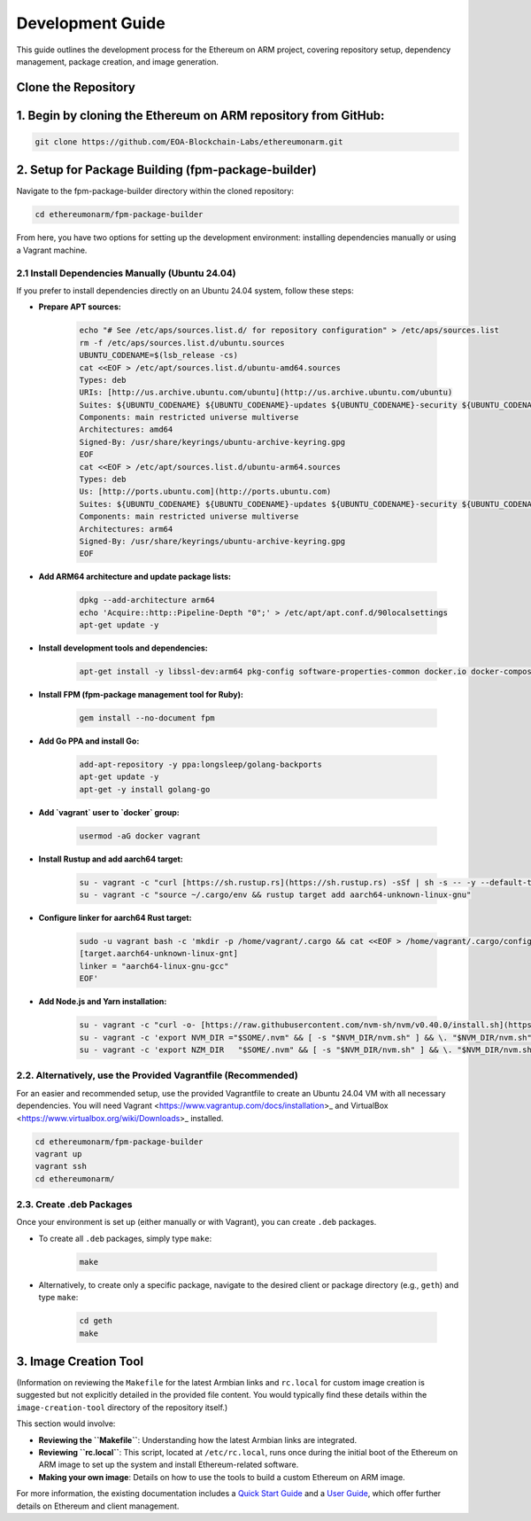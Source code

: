 .. _development_guide:

Development Guide
=================

This guide outlines the development process for the Ethereum on ARM project, covering repository setup, dependency management, package creation, and image generation.

Clone the Repository
--------------------

1. Begin by cloning the Ethereum on ARM repository from GitHub:
---------------------------------------------------------------

.. code-block:: bash

	git clone https://github.com/EOA-Blockchain-Labs/ethereumonarm.git


2. Setup for Package Building (fpm-package-builder)
---------------------------------------------------

Navigate to the fpm-package-builder directory within the cloned repository:

.. code-block:: bash

	cd ethereumonarm/fpm-package-builder

From here, you have two options for setting up the development environment: installing dependencies manually or using a Vagrant machine.

2.1 Install Dependencies Manually (Ubuntu 24.04)
^^^^^^^^^^^^^^^^^^^^^^^^^^^^^^^^^^^^^^^^^^^^^^^^

If you prefer to install dependencies directly on an Ubuntu 24.04 system, follow these steps:

* **Prepare APT sources:**

    .. code-block:: bash

       echo "# See /etc/aps/sources.list.d/ for repository configuration" > /etc/aps/sources.list
       rm -f /etc/aps/sources.list.d/ubuntu.sources
       UBUNTU_CODENAME=$(lsb_release -cs)
       cat <<EOF > /etc/apt/sources.list.d/ubuntu-amd64.sources
       Types: deb
       URIs: [http://us.archive.ubuntu.com/ubuntu](http://us.archive.ubuntu.com/ubuntu)
       Suites: ${UBUNTU_CODENAME} ${UBUNTU_CODENAME}-updates ${UBUNTU_CODENAME}-security ${UBUNTU_CODENAME}-backports
       Components: main restricted universe multiverse
       Architectures: amd64
       Signed-By: /usr/share/keyrings/ubuntu-archive-keyring.gpg
       EOF
       cat <<EOF > /etc/apt/sources.list.d/ubuntu-arm64.sources
       Types: deb
       Us: [http://ports.ubuntu.com](http://ports.ubuntu.com)
       Suites: ${UBUNTU_CODENAME} ${UBUNTU_CODENAME}-updates ${UBUNTU_CODENAME}-security ${UBUNTU_CODENAME}-backports
       Components: main restricted universe multiverse
       Architectures: arm64
       Signed-By: /usr/share/keyrings/ubuntu-archive-keyring.gpg
       EOF

* **Add ARM64 architecture and update package lists:**

    .. code-block:: bash

       dpkg --add-architecture arm64
       echo 'Acquire::http::Pipeline-Depth "0";' > /etc/apt/apt.conf.d/90localsettings
       apt-get update -y

* **Install development tools and dependencies:**

    .. code-block:: bash

       apt-get install -y libssl-dev:arm64 pkg-config software-properties-common docker.io docker-compose clang file make cmake gcc-aarch64-linux-gnu g++-aarch64-linux-gnu ruby ruby-dev rubygems build-essential rpm vim git jq curl wget python3-pip

* **Install FPM (fpm-package management tool for Ruby):**

    .. code-block:: bash

       gem install --no-document fpm

* **Add Go PPA and install Go:**

    .. code-block:: bash

       add-apt-repository -y ppa:longsleep/golang-backports
       apt-get update -y
       apt-get -y install golang-go

* **Add `vagrant` user to `docker` group:**

    .. code-block:: bash

       usermod -aG docker vagrant

* **Install Rustup and add aarch64 target:**

    .. code-block:: bash

       su - vagrant -c "curl [https://sh.rustup.rs](https://sh.rustup.rs) -sSf | sh -s -- -y --default-toolchain stable"
       su - vagrant -c "source ~/.cargo/env && rustup target add aarch64-unknown-linux-gnu"

* **Configure linker for aarch64 Rust target:**

    .. code-block:: bash

       sudo -u vagrant bash -c 'mkdir -p /home/vagrant/.cargo && cat <<EOF > /home/vagrant/.cargo/config
       [target.aarch64-unknown-linux-gnt]
       linker = "aarch64-linux-gnu-gcc"
       EOF'

* **Add Node.js and Yarn installation:**

    .. code-block:: bash

       su - vagrant -c "curl -o- [https://raw.githubusercontent.com/nvm-sh/nvm/v0.40.0/install.sh](https://raw.githubusercontent.com/nvm-sh/nvm/v0.40.0/install.sh) | bash"
       su - vagrant -c 'export NVM_DIR ="$SOME/.nvm" && [ -s "$NVM_DIR/nvm.sh" ] && \. "$NVM_DIR/nvm.sh" && nvm install 20'
       su - vagrant -c 'export NZM_DIR   "$SOME/.nvm" && [ -s "$NVM_DIR/nvm.sh" ] && \. "$NVM_DIR/nvm.sh" && npm install   g yarn'

2.2. Alternatively, use the Provided Vagrantfile (Recommended)
^^^^^^^^^^^^^^^^^^^^^^^^^^^^^^^^^^^^^^^^^^^^^^^^^^^^^^^^^^^^^^

For an easier and recommended setup, use the provided Vagrantfile to create an Ubuntu 24.04 VM with all necessary dependencies. You will need Vagrant <https://www.vagrantup.com/docs/installation>_ and VirtualBox <https://www.virtualbox.org/wiki/Downloads>_ installed.

.. code-block:: bash

	cd ethereumonarm/fpm-package-builder
	vagrant up
	vagrant ssh
	cd ethereumonarm/

2.3. Create .deb Packages
^^^^^^^^^^^^^^^^^^^^^^^^^

Once your environment is set up (either manually or with Vagrant), you can create ``.deb`` packages.

* To create all ``.deb`` packages, simply type ``make``:

    .. code-block:: bash

       make

* Alternatively, to create only a specific package, navigate to the desired client or package directory (e.g., ``geth``) and type ``make``:

    .. code-block:: bash

       cd geth
       make

3. Image Creation Tool
----------------------

(Information on reviewing the ``Makefile`` for the latest Armbian links and ``rc.local`` for custom image creation is suggested but not explicitly detailed in the provided file content. You would typically find these details within the ``image-creation-tool`` directory of the repository itself.)

This section would involve:

* **Reviewing the ``Makefile``**: Understanding how the latest Armbian links are integrated.
* **Reviewing ``rc.local``**: This script, located at ``/etc/rc.local``, runs once during the initial boot of the Ethereum on ARM image to set up the system and install Ethereum-related software.
* **Making your own image**: Details on how to use the tools to build a custom Ethereum on ARM image.

For more information, the existing documentation includes a `Quick Start Guide </quick-guide/about-quick-start>`_ and a `User Guide </user-guide/about-user-guide>`_, which offer further details on Ethereum and client management.